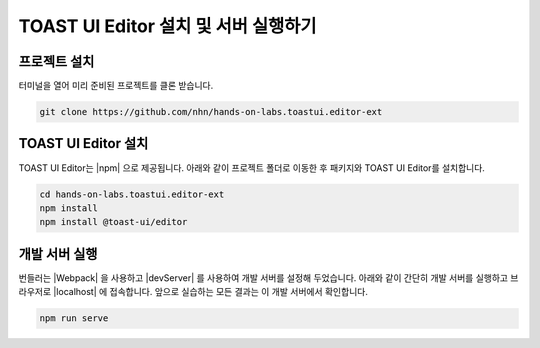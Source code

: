 ############################################
TOAST UI Editor 설치 및 서버 실행하기
############################################

프로젝트 설치
==============================

터미널을 열어 미리 준비된 프로젝트를 클론 받습니다.

.. code-block:: shell

  git clone https://github.com/nhn/hands-on-labs.toastui.editor-ext


TOAST UI Editor 설치
==============================

TOAST UI Editor는 |npm| 으로 제공됩니다.
아래와 같이 프로젝트 폴더로 이동한 후 패키지와 TOAST UI Editor를 설치합니다.

.. |npm| raw:: html 

  <a href="https://www.npmjs.com" target="_blank">npm</a>

.. code-block:: shell

  cd hands-on-labs.toastui.editor-ext
  npm install
  npm install @toast-ui/editor


개발 서버 실행
==============================

번들러는 |Webpack| 을 사용하고 |devServer| 를 사용하여 개발 서버를 설정해 두었습니다.
아래와 같이 간단히 개발 서버를 실행하고 브라우저로 |localhost| 에 접속합니다.
앞으로 실습하는 모든 결과는 이 개발 서버에서 확인합니다.

.. |Webpack| raw:: html 

  <a href="https://webpack.js.org" target="_blank">Webpack</a>

.. |devServer| raw:: html 

  <a href="https://github.com/webpack/webpack-dev-server" target="_blank">webpack-dev-server</a>

.. |localhost| raw:: html 

  <a href="http://localhost:8080" target="_blank">http://localhost:8080</a>

.. code-block:: shell

  npm run serve